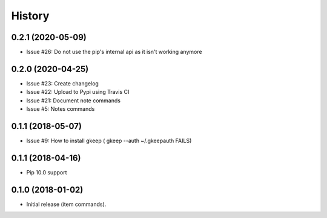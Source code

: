 =======
History
=======

0.2.1 (2020-05-09)
------------------

* Issue #26: Do not use the pip's internal api as it isn't working anymore


0.2.0 (2020-04-25)
------------------

* Issue #23: Create changelog
* Issue #22: Upload to Pypi using Travis CI
* Issue #21: Document note commands
* Issue #5: Notes commands

0.1.1 (2018-05-07)
------------------

* Issue #9: How to install gkeep ( gkeep --auth ~/.gkeepauth FAILS)


0.1.1 (2018-04-16)
------------------

* Pip 10.0 support

0.1.0 (2018-01-02)
------------------

* Initial release (item commands).
